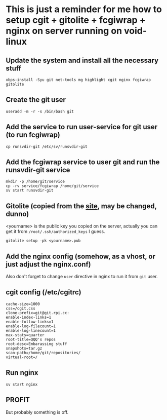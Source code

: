 * This is just a reminder for me how to setup cgit + gitolite + fcgiwrap + nginx on server running on void-linux
** Update the system and install all the necessary stuff
#+BEGIN_SRC shell
  xbps-install -Syu git net-tools mg highlight cgit nginx fcgiwrap gitolite
#+END_SRC

** Create the git user
#+BEGIN_SRC shell
  useradd -m -r -s /bin/bash git
#+END_SRC

** Add the service to run user-service for git user (to run fcgiwrap)
#+BEGIN_SRC shell
  cp runsvdir-git /etc/sv/runsvdir-git
#+END_SRC

** Add the fcgiwrap service to user git and run the runsvdir-git service
#+BEGIN_SRC shell
  mkdir -p /home/git/service
  cp -rv service/fcgiwrap /home/git/service
  sv start runsvdir-git
#+END_SRC

** Gitolite (copied from the [[https://gitolite.com/gitolite/quick_install][site]], may be changed, dunno)
<yourname> is the public key you copied on the server, actually you can get it from ~/root/.ssh/authorized_keys~ I guess.
#+BEGIN_SRC
  gitolite setup -pk <yourname>.pub
#+END_SRC

** Add the nginx config (somehow, as a vhost, or just adjust the nginx.conf)
Also don't forget to change ~user~ directive in nginx to run it from =git= user.

** cgit config (/etc/cgitrc)
#+BEGIN_SRC
cache-size=1000
css=/cgit.css
clone-prefix=git@git.rpi.cc:
enable-index-links=1
enable-follow-links=1
enable-log-filecount=1
enable-log-linecount=1
max-stats=quarter
root-title=QQQ's repos
root-desc=Embarassing stuff
snapshots=tar.gz
scan-path=/home/git/repositories/
virtual-root=/
#+END_SRC

** Run nginx
#+BEGIN_SRC shell
  sv start nginx
#+END_SRC

** PROFIT
But probably something is off.
